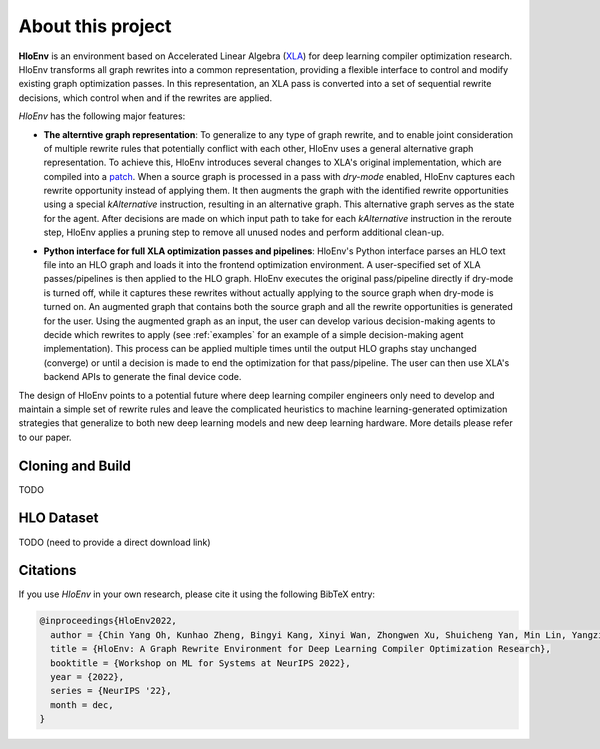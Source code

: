 About this project
==================

**HloEnv** is an environment based on Accelerated Linear Algebra (`XLA <https://www.tensorflow.org/xla/>`_) for deep learning compiler optimization research. HloEnv transforms all graph rewrites into a common representation, providing a flexible interface to control and modify existing graph optimization passes. In this representation, an XLA pass is converted into a set of sequential rewrite decisions, which control when and if the rewrites are applied.

*HloEnv* has the following major features:

- **The alterntive graph representation**: To generalize to any type of graph rewrite, and to enable joint consideration of multiple rewrite rules that potentially conflict with each other, HloEnv uses a general alternative graph representation. To achieve this, HloEnv introduces several changes to XLA's original implementation, which are compiled into a `patch <https://github.com/sail-sg/altgraph/blob/altgraph-refactor-open/third_party/tensorflow/org_tensorflow_altgraph.patch>`_. When a source graph is processed in a pass with *dry-mode* enabled, HloEnv captures each rewrite opportunity instead of applying them. It then augments the graph with the identified rewrite opportunities using a special *kAlternative* instruction, resulting in an alternative graph. This alternative graph serves as the state for the agent. After decisions are made on which input path to take for each *kAlternative* instruction in the reroute step, HloEnv applies a pruning step to remove all unused nodes and perform additional clean-up.

.. image:: images/altgraph.png
  :width: 500
  :align: center
  :alt: Alternative Graph Representation

- **Python interface for full XLA optimization passes and pipelines**: HloEnv's Python interface parses an HLO text file into an HLO graph and loads it into the frontend optimization environment. A user-specified set of XLA passes/pipelines is then applied to the HLO graph. HloEnv executes the original pass/pipeline directly if dry-mode is turned off, while it captures these rewrites without actually applying to the source graph when dry-mode is turned on. An augmented graph that contains both the source graph and all the rewrite opportunities is generated for the user. Using the augmented graph as an input, the user can develop various decision-making agents to decide which rewrites to apply (see :ref:`examples` for an example of a simple decision-making agent implementation). This process can be applied multiple times until the output HLO graphs stay unchanged (converge) or until a decision is made to end the optimization for that pass/pipeline. The user can then use XLA's backend APIs to generate the final device code. 

.. image:: images/sys.png
  :width: 500
  :align: center
  :alt: System Overview

The design of HloEnv points to a potential future where deep learning compiler engineers only need to develop and maintain a simple set of rewrite rules and leave the complicated heuristics to machine learning-generated optimization strategies that generalize to both new deep learning models and new deep learning hardware. More details please refer to our paper.

Cloning and Build
-----------------

TODO

HLO Dataset
-----------

TODO (need to provide a direct download link)

Citations
---------

If you use *HloEnv* in your own research, please cite it using the following
BibTeX entry:

.. code-block:: bibtex

    @inproceedings{HloEnv2022,
      author = {Chin Yang Oh, Kunhao Zheng, Bingyi Kang, Xinyi Wan, Zhongwen Xu, Shuicheng Yan, Min Lin, Yangzihao Wang},
      title = {HloEnv: A Graph Rewrite Environment for Deep Learning Compiler Optimization Research},
      booktitle = {Workshop on ML for Systems at NeurIPS 2022},
      year = {2022},
      series = {NeurIPS '22},
      month = dec,
    }
